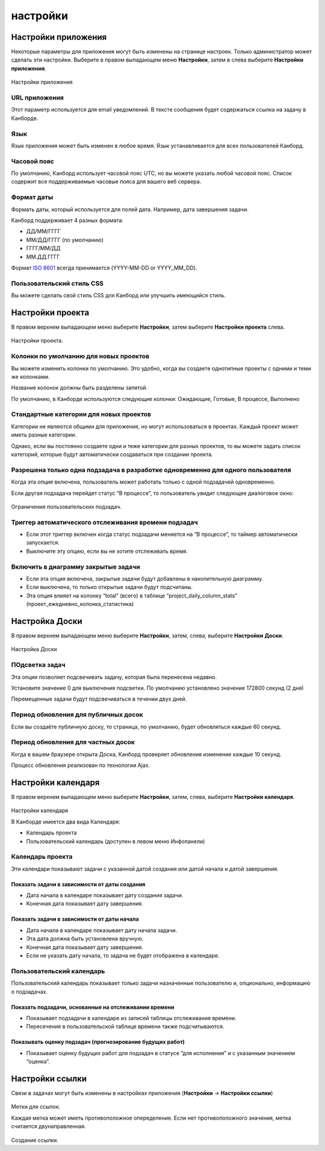 настройки
=========

Настройки приложения
--------------------

Некоторые параметры для приложения могут быть изменены на странице
настроек. Только администратор может сделать эти настройки. Выберите в
правом выпадающем меню **Настройки**, затем в слева выберите **Настройки
приложения**.

.. figure:: /_static/application-settings.png
   :alt: Application settings

Настройки приложения

URL приложения
~~~~~~~~~~~~~~

Этот параметр используется для email уведомлений. В тексте сообщения
будет содержаться ссылка на задачу в Канборде.

Язык
~~~~

Язык приложения может быть изменен в любое время. Язык устанавливается
для всех пользователей Канборд.

Часовой пояс
~~~~~~~~~~~~

По умолчанию, Канборд использует часовой пояс UTC, но вы можете указать
любой часовой пояс. Список содержит все поддерживаемые часовые пояса для
вашего веб сервера.

Формат даты
~~~~~~~~~~~

Формать даты, который используется для полей дата. Например, дата
завершения задачи.

Канборд поддерживает 4 разных формата:

-  ДД/ММ/ГГГГ
-  ММ/ДД/ГГГГ (по умолчанию)
-  ГГГГ/ММ/ДД
-  ММ.ДД.ГГГГ

Формат `ISO 8601 <http://ru.wikipedia.org/wiki/ISO_8601>`__ всегда
принимается (YYYY-MM-DD or YYYY_MM_DD).

Пользовательский стиль CSS
~~~~~~~~~~~~~~~~~~~~~~~~~~

Вы можете сделать свой стиль CSS для Канборд или улучшить имеющийся
стиль.

Настройки проекта
-----------------

В правом верхнем выпадающем меню выберите **Настройки**, затем выберите
**Настройки проекта** слева.

.. figure:: /_static/project-settings.png
   :alt: Project settings

Настройки проекта.

Колонки по умолчанию для новых проектов
~~~~~~~~~~~~~~~~~~~~~~~~~~~~~~~~~~~~~~~

Вы можете изменить колонки по умолчанию. Это удобно, когда вы создаете
однотипные проекты с одними и теми же колонками.

Название колонок должны быть разделены запятой.

По умолчанию, в Канборде используются следующие колонки: Ожидающие,
Готовые, В процессе, Выполнено

Стандартные категории для новых проектов
~~~~~~~~~~~~~~~~~~~~~~~~~~~~~~~~~~~~~~~~

Категории не являются общими для приложения, но могут использоваться в
проектах. Каждый проект может иметь разные категории.

Однако, если вы постоянно создаете одни и теже категории для разных
проектов, то вы можете задать список категорий, которые будут
автоматически создаваться при создании проекта.

Разрешена только одна подзадача в разработке одновременно для одного пользователя
~~~~~~~~~~~~~~~~~~~~~~~~~~~~~~~~~~~~~~~~~~~~~~~~~~~~~~~~~~~~~~~~~~~~~~~~~~~~~~~~~

Когда эта опция включена, пользователь может работать только с одной
подзадачей одновременно.

Если другая подзадача перейдет статус “В процессе”, то пользователь
увидит следующее диалоговое окно:

.. figure:: /_static/subtask-user-restriction.png
   :alt: Subtask user restriction

Ограничение пользовательских подзадач.

Триггер автоматического отслеживания времени подзадач
~~~~~~~~~~~~~~~~~~~~~~~~~~~~~~~~~~~~~~~~~~~~~~~~~~~~~

-  Если этот триггер включен когда статус подзадачи меняется на “В
   процессе”, то таймер автоматически запускается.
-  Выключите эту опцию, если вы не хотите отслеживать время.

Включить в диаграмму закрытые задачи
~~~~~~~~~~~~~~~~~~~~~~~~~~~~~~~~~~~~

-  Если эта опция включена, закрытые задачи будут добавлены в
   накопительную диаграмму.
-  Если выключена, то только открытые задачи будут подсчитаны.
-  Эта опция влияет на колонку “total” (всего) в таблице
   “project_daily_column_stats” (проект_ежедневно_колонка_статистика)

Настройка Доски
---------------

В правом верхнем выпадающем меню выберите **Настройки**, затем, слева,
выберите **Настройки Доски**.

.. figure:: /_static/board-settings.png
   :alt: Board settings

Настройка Доски

ПОдсветка задач
~~~~~~~~~~~~~~~

Эта опция позволяет подсвечивать задачу, которая была перенесена
недавно.

Установите значение 0 для выключения подсветки. По умолчанию установлено
значение 172800 секунд (2 дня)

Перемещенные задачи будут подсвечиваться в течении двух дней.

Период обновления для публичных досок
~~~~~~~~~~~~~~~~~~~~~~~~~~~~~~~~~~~~~

Если вы создаёте публичную доску, то страница, по умолчанию, будет
обновляться каждые 60 секунд.

Период обновления для частных досок
~~~~~~~~~~~~~~~~~~~~~~~~~~~~~~~~~~~

Когда в вашем браузере открыта Доска, Канборд проверяет обновления
изменение каждые 10 секунд.

Процесс обновления реализован по технологии Ajax.

Настройки календаря
-------------------

В правом верхнем выпадающем меню выберите **Настройки**, затем, слева,
выберите **Настройки календаря**.

.. figure:: /_static/calendar-settings.png
   :alt: Calendar settings

Настройки календаря

В Канборде имеется два вида Календаря:

-  Календарь проекта
-  Пользовательский календарь (доступен в левом меню Инфопанели)

Календарь проекта
~~~~~~~~~~~~~~~~~

Эти календари показывают задачи с указанной датой создания или датой
начала и датой завершения.

Показать задачи в зависимости от даты создания
''''''''''''''''''''''''''''''''''''''''''''''

-  Дата начала в календаре показывает дату создания задачи.
-  Конечная дата показывает дату завершения.

Показать задачи в зависимости от даты начала
''''''''''''''''''''''''''''''''''''''''''''

-  Дата начала в календаре показывает дату начала задачи.
-  Эта дата должна быть установлена вручную.
-  Конечная дата показывает дату завершения.
-  Если не указать дату начала, то задача не будет отображена в
   календаре.

Пользовательский календарь
~~~~~~~~~~~~~~~~~~~~~~~~~~

Пользовательский календарь показывает только задачи назначенные
пользователю и, опционально, информацию о подзадачах.

Показать подзадачи, основанные на отслеживании времени
''''''''''''''''''''''''''''''''''''''''''''''''''''''

-  Показывает подзадачи в календаре из записей таблицы отслеживания
   времени.
-  Пересечения в пользовательской таблице времени также подсчитываются.

Показывать оценку подзадач (прогнозирование будущих работ)
''''''''''''''''''''''''''''''''''''''''''''''''''''''''''

-  Показывает оценку будущих работ для подзадач в статусе “для
   исполнения” и с указанным значением “оценка”.

Настройки ссылки
----------------

Связи в задачах могут быть изменены в настройках приложения
(**Настройки** -> **Настройки ссылки**)

.. figure:: /_static/link-labels.png
   :alt: Link Labels

Метки для ссылок.

Каждая метка может иметь противоположное опеределение. Если нет
противоположного значения, метка считается двунаправленная.

.. figure:: /_static/link-label-creation.png
   :alt: Link Label Creation

Создание ссылки.
